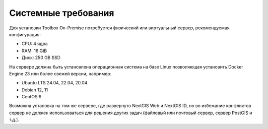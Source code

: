 Системные требования
=====================


Для установки Toolbox On-Premise потребуется физический или виртуальный сервер, рекомендуемая конфигурация:

* CPU: 4 ядра
* RAM: 16 GiB
* Диск: 250 GB SSD

На сервере должна быть установлена операционная система на базе Linux позволяющая установить Docker Engine 23 или более свежей версии, например:

* Ubuntu LTS 24.04, 22.04, 20.04
* Debian 12, 11
* CentOS 9

Возможна установка на том же сервере, где развернуто NextGIS Web и NextGIS ID, но во избежание конфликтов сервер не должен использоваться для решения других задач (файловый или почтовый сервер, сервер PostGIS и т.д.).
